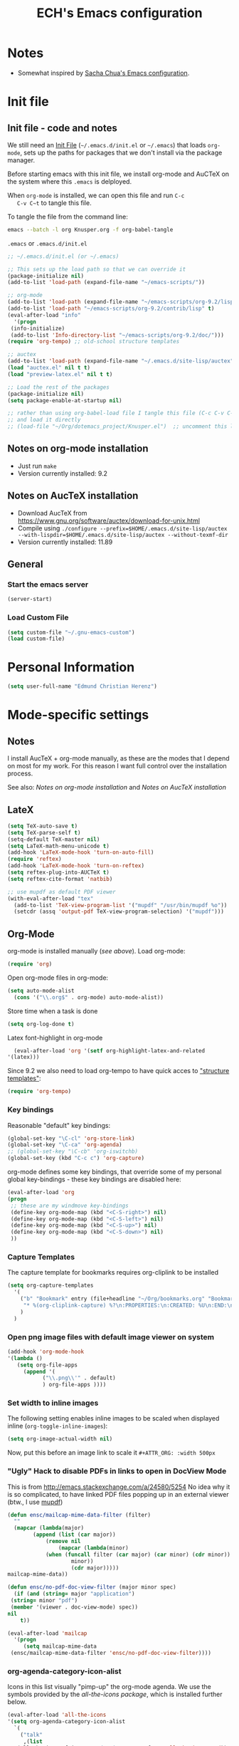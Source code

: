 #+TITLE: ECH's Emacs configuration
#+OPTIONS: toc:4 h:4 creator:t 
#+HTML_HEAD: <link rel="stylesheet" type="text/css" href="zenburn-code.css" />

* Notes

- Somewhat inspired by [[http://sach.ac/dotemacs][Sacha Chua's Emacs configuration]]. 

* Init file
** Init file - code and notes
   We still need an [[http://www.emacswiki.org/emacs/InitFile][Init File]] (=~/.emacs.d/init.el= or =~/.emacs=)
   that loads =org-mode=, sets up the paths for packages that we don't
   install via the package manager.

   Before starting emacs with this init file, we install org-mode and
   AuCTeX on the system where this ~.emacs~ is delployed.

   When ~org-mode~ is installed, we can open this file and run ~C-c
   C-v C~t~ to tangle this file.

   To tangle the file from the command line:
   #+BEGIN_SRC sh
   emacs --batch -l org Knusper.org -f org-babel-tangle
   #+END_SRC
   
   ~.emacs~ or ~.emacs.d/init.el~
   #+BEGIN_SRC emacs-lisp :tangle no
     ;; ~/.emacs.d/init.el (or ~/.emacs)

     ;; This sets up the load path so that we can override it
     (package-initialize nil)
     (add-to-list 'load-path (expand-file-name "~/emacs-scripts/"))

     ;; org-mode
     (add-to-list 'load-path (expand-file-name "~/emacs-scripts/org-9.2/lisp/"))
     (add-to-list 'load-path "~/emacs-scripts/org-9.2/contrib/lisp" t)
     (eval-after-load "info"
       '(progn
	  (info-initialize)
	  (add-to-list 'Info-directory-list "~/emacs-scripts/org-9.2/doc/")))
     (require 'org-tempo) ;; old-school structure templates

     ;; auctex
     (add-to-list 'load-path (expand-file-name "~/.emacs.d/site-lisp/auctex"))
     (load "auctex.el" nil t t)
     (load "preview-latex.el" nil t t)

     ;; Load the rest of the packages
     (package-initialize nil)
     (setq package-enable-at-startup nil)

     ;; rather than using org-babel-load file I tangle this file (C-c C-v C-t)
     ;; and load it directly
     ;; (load-file "~/Org/dotemacs_project/Knusper.el")  ;; uncomment this line, after this file has been tangled
   #+END_SRC
  
** Notes on org-mode installation

   - Just run ~make~
   - Version currently installed: 9.2

** Notes on AucTeX installation
    
   - Download AucTeX from [[https://www.gnu.org/software/auctex/download-for-unix.html]]
   - Compile using ~./configure --prefix=$HOME/.emacs.d/site-lisp/auctex --with-lispdir=$HOME/.emacs.d/site-lisp/auctex --without-texmf-dir~
   - Version currently installed: 11.89

** General

*** Start the emacs server
    #+BEGIN_SRC emacs-lisp :tangle yes
    (server-start)
    #+END_SRC

*** Load Custom File
    #+BEGIN_SRC emacs-lisp :tangle yes
      (setq custom-file "~/.gnu-emacs-custom")
      (load custom-file)
    #+END_SRC

* Personal Information

  #+BEGIN_SRC emacs-lisp :tangle yes
    (setq user-full-name "Edmund Christian Herenz")
  #+END_SRC

* Mode-specific settings
** Notes
   I install AucTeX + org-mode manually, as these are the modes that I
   depend on most for my work.  For this reason I want full control
   over the installation process.

   See also: [[*Notes on org-mode installation][Notes on org-mode installation]] and [[*Notes on AucTeX installation][Notes on AucTeX installation]]
   
** LateX
   #+BEGIN_SRC emacs-lisp :tangle yes
     (setq TeX-auto-save t)
     (setq TeX-parse-self t)
     (setq-default TeX-master nil)
     (setq LaTeX-math-menu-unicode t)
     (add-hook 'LaTeX-mode-hook 'turn-on-auto-fill)
     (require 'reftex)
     (add-hook 'LaTeX-mode-hook 'turn-on-reftex)
     (setq reftex-plug-into-AUCTeX t)
     (setq reftex-cite-format 'natbib)

     ;; use mupdf as default PDF viewer
     (with-eval-after-load "tex"
       (add-to-list 'TeX-view-program-list '("mupdf" "/usr/bin/mupdf %o"))
       (setcdr (assq 'output-pdf TeX-view-program-selection) '("mupdf")))
   #+END_SRC

** Org-Mode

   org-mode is installed manually ([[*Init file - code and notes][see above]]).  Load org-mode:
   #+BEGIN_SRC emacs-lisp :tangle yes
     (require 'org)  
   #+END_SRC

   Open org-mode files in org-mode:
   #+BEGIN_SRC emacs-lisp :tangle yes
     (setq auto-mode-alist
	   (cons '("\\.org$" . org-mode) auto-mode-alist))
   #+END_SRC
   Store time when a task is done
   #+begin_src emacs-lisp :tangle yes
     (setq org-log-done t)
   #+end_src

    Latex font-highlight in org-mode
    #+BEGIN_SRC emacs-lisp :tangle yes
      (eval-after-load 'org '(setf org-highlight-latex-and-related
	'(latex)))
    #+END_SRC

   Since 9.2 we also need to load org-tempo to have quick acces to
   [[https://orgmode.org/manual/Structure-Templates.html]["structure templates"]]:
   #+begin_src emacs-lisp :tangle yes
     (require 'org-tempo)
   #+end_src

*** Key bindings 

   Reasonable "default" key bindings:
   #+BEGIN_SRC emacs-lisp :tangle yes
     (global-set-key "\C-cl" 'org-store-link)
     (global-set-key "\C-ca" 'org-agenda)
     ;; (global-set-key "\C-cb" 'org-iswitchb)
     (global-set-key (kbd "C-c c") 'org-capture)
   #+END_SRC

   org-mode defines some key bindings, that override some of my
   personal global key-bindings - these key bindings are disabled here:
   #+BEGIN_SRC emacs-lisp :tangle yes
     (eval-after-load 'org
     (progn
	  ;; these are my windmove key-bindings
	  (define-key org-mode-map (kbd "<C-S-right>") nil)
	  (define-key org-mode-map (kbd "<C-S-left>") nil)
	  (define-key org-mode-map (kbd "<C-S-up>") nil)
	  (define-key org-mode-map (kbd "<C-S-down>") nil)
	  ))
    #+END_SRC

*** Capture Templates
    
    The capture template for bookmarks requires org-cliplink to be installed

    #+BEGIN_SRC emacs-lisp :tangle yes
      (setq org-capture-templates
	    '(
	      ("b" "Bookmark" entry (file+headline "~/Org/bookmarks.org" "Bookmarks")
	       "* %(org-cliplink-capture) %?\n:PROPERTIES:\n:CREATED: %U\n:END:\n\n" :empty-lines 1)
	      )
	    )
    #+end_src

*** Open png image files with default image viewer on system

    #+BEGIN_SRC emacs-lisp :tangle yes
      (add-hook 'org-mode-hook
      '(lambda ()
	     (setq org-file-apps
		   (append '(
			     ("\\.png\\'" . default)
			     ) org-file-apps ))))
    #+END_SRC
*** Set width to inline images

   The following setting enables inline images to be scaled when
   displayed inline (~org-toggle-inline-images~):
   #+BEGIN_SRC emacs-lisp :tangle yes
     (setq org-image-actual-width nil)
   #+END_SRC

   Now, put this before an image link to scale it
   ~#+ATTR_ORG: :width 500px~

*** "Ugly" Hack to disable PDFs in links to open in DocView Mode

    This is from http://emacs.stackexchange.com/a/24580/5254 No idea
    why it is so complicated, to have linked PDF files popping up in
    an external viewer (btw., I use [[http://www.mupdf.com/][mupdf]])

    #+BEGIN_SRC emacs-lisp :tangle yes
      (defun ensc/mailcap-mime-data-filter (filter)
        ""
        (mapcar (lambda(major)
              (append (list (car major))
                  (remove nil
                      (mapcar (lambda(minor)
      		      (when (funcall filter (car major) (car minor) (cdr minor))
                          minor))
                          (cdr major)))))
      mailcap-mime-data))

      (defun ensc/no-pdf-doc-view-filter (major minor spec)
        (if (and (string= major "application")
       (string= minor "pdf")
       (member '(viewer . doc-view-mode) spec))
      nil
          t))

      (eval-after-load 'mailcap
        '(progn
           (setq mailcap-mime-data
       (ensc/mailcap-mime-data-filter 'ensc/no-pdf-doc-view-filter))))
    #+END_SRC

*** org-agenda-category-icon-alist
     
    Icons in this list visually "pimp-up" the org-mode agenda.  We
    use the symbols provided by the [[*all the icons][all-the-icons package]], which is
    installed further below.

    #+BEGIN_SRC emacs-lisp :tangle yes
      (eval-after-load 'all-the-icons
      '(setq org-agenda-category-icon-alist 
	    `(
	      ("talk"
	       ,(list
		 (all-the-icons-faicon "graduation-cap"  :face 'all-the-icons-red))
	       nil nil :ascent center)
	      ("flight"
	       ,(list
		 (all-the-icons-alltheicon "swift"  :face 'all-the-icons-blue))
	       nil nil :ascent center)
	      ("mail"
	       ,(list
		 (all-the-icons-octicon "mail"  :face 'all-the-icons-yellow))
	       nil nil :ascent center)
	      ("observe"
	       ,(list
		 (all-the-icons-octicon "telescope"  :face 'all-the-icons-lyellow))
	       nil nil :ascent center)
	     )
	    )
      )
    #+end_src

*** COMMENT org-drill

    http://orgmode.org/worg/org-contrib/org-drill.html

    #+BEGIN_SRC emacs-lisp :tangle yes
    (require 'org-drill)
    (setq org-drill-add-random-noise-to-intervals-p t)
    (setq org-drill-leech-method 'warn)
    (setq org-drill-learn-fraction 0.3)
    #+END_SRC
     
**** Skeletons for learning swedish
      
     I learn swedish with respect to german, my native tongue.

***** Phrase
      No grammer associated. Fixed forms, etc.
      #+BEGIN_SRC emacs-lisp :tangle yes
	(define-skeleton swedish-phrase-skeleton
          "Insert swedish phrases in org-drill mode"
          ""
          "** sonst.                                                          :drill:\n"
          "   :PROPERTIES:\n"
          "   :DRILL_CARD_TYPE: hide1cloze\n"
          "   :END:\n"
          "   sv: [" (skeleton-read "svenska: ") "]\n"
          "   de: [" (skeleton-read "deutsch: ") "]\n")
      #+END_SRC

***** Verbs
      Verbs + swedish conjungation.
      #+BEGIN_SRC emacs-lisp :tangle yes
        (define-skeleton swedish-verb-skeleton
          "Insert swedish verbs in org-drill mode"
	  ""
          "** verb                                                            :drill:\n"
          "   :PROPERTIES:\n"
          "   :DRILL_CARD_TYPE: hide1cloze\n"
          "   :END:\n"
          "   sv: [" (skeleton-read "svenska: ") "]\n"
          "   de: [" (skeleton-read "deutsch: ") "]\n"
          "*** konj.\n"
          "    | infinitiv | presens | preteritum | supinum | imperativ |\n"
          "    |-----------+---------+------------+---------+-----------|\n"
          "    |    " _ "       |         |            |         |           |\n")
      #+END_SRC

****** ☛ TODO sv inifinitive can be automatically inserted in table!

***** Nouns
      Nouns + deklination
      #+BEGIN_SRC emacs-lisp :tangle yes
        (define-skeleton swedish-noun-skeleton
          "Insert swedish nouns in org-drill-mode"
          ""
          "** substantiv                                                          :drill:\n"
          "   :PROPERTIES:\n"
          "   :DRILL_CARD_TYPE: hide1cloze\n"
          "   :END:\n"
          "   sv: [" (skeleton-read "svenska: ") "]\n"
          "   de: [" (skeleton-read "deutsch: ") "]\n"
          "*** dekl.\n"
          "    | sing. obestämd | sing. bestämd | pl. obestämd | pl. bestämd |\n"
          "    |----------------+---------------+--------------+-------------|\n"
          "    |    "_"            |               |              |             |\n")
      #+END_SRC

* Packages
** Package Archives

   [[https://melpa.org][MELPA]] is the king of emacs package archives.  Follow [[https://twitter.com/melpa_emacs][MELPA on Twitter]].
    
   #+BEGIN_SRC emacs-lisp :tangle yes
     (add-to-list 'package-archives '("melpa" . "https://melpa.org/packages/") t)
   #+END_SRC
** use-package - automatically download and install packages

   We use [[https://github.com/jwiegley/use-package][=use-package=]] to automatically download and install packages,
   if they are not present on the system.  Of course, when firing up
   EMACS for the first time on a fresh system, =use-package= needs to be
   automagically installed first.

   #+BEGIN_SRC emacs-lisp :tangle yes
     (if (not (package-installed-p 'use-package))
         (progn
           (package-refresh-contents)
           (package-install 'use-package)))

     (require 'use-package)
   #+END_SRC


** List of used packages
*** org-mode related
**** org-bullets

     The following gold is from
     https://thraxys.wordpress.com/2016/01/14/pimp-up-your-org-agenda/

     #+BEGIN_SRC emacs-lisp :tangle yes
       (use-package org-bullets
         :ensure t
         :init
         (setq org-bullets-bullet-list
	       '("◉" "◎" "⚫" "○" "►" "◇"))
         :config
         (add-hook 'org-mode-hook (lambda () (org-bullets-mode 1)))
         )
       (setq org-todo-keywords '((sequence "☛ TODO(t)" "|" "✔ DONE(d)")
       (sequence "⚑ WAITING(w)" "|")
       (sequence "|" "✘ CANCELED(c)")))
     #+END_SRC

**** orgtbl-aggregate

     *Aggregating a table is creating a new table by computing sums,
     averages, and so on, out of material from the first table.*

     https://github.com/tbanel/orgaggregate

     This really should be part of org-mode at some point.

     #+BEGIN_SRC emacs-lisp :tangle yes
       (use-package orgtbl-aggregate
	 :ensure t)
     #+END_SRC

**** org-cliplink
     
     #+BEGIN_SRC emacs-lisp :tangle yes
       (use-package org-cliplink
	 :ensure t)
     #+end_src

*** Essential
**** try
     
     /Try is a package that allows you to try out Emacs packages without installing them./
     https://github.com/larstvei/Try

     #+begin_src emacs-lisp :tangle yes
       (use-package try
	 :ensure t
	 )
     #+end_src

**** anaconda-mode
       
     /Code navigation, documentation lookup and completion for Python./
     https://github.com/proofit404/anaconda-mode

     #+begin_src emacs-lisp :tangle yes
       (use-package anaconda-mode
	 :ensure t
	 :config
	 (add-hook 'python-mode-hook 'anaconda-mode)
	 (add-hook 'python-mode-hook 'anaconda-eldoc-mode))
     #+end_src

***** auto-complete for anaconda with company-mode

      #+begin_src emacs-lisp :tangle yes
	(use-package company
	  :ensure t)
	(use-package company-anaconda
	  :ensure t
	  :after company
	  :config
	  (add-to-list 'company-backends 'company-anaconda)
	)
      #+end_src

**** which-key 
       
     https://github.com/justbur/emacs-which-keynn

     #+BEGIN_SRC emacs-lisp
       (use-package which-key
	 :ensure t)
     #+END_SRC

**** ebib

     Ebib: http://joostkremers.github.io/ebib/ (in MELPA)

     Copy of settings copied from ~.gnu_emacs_custom~
       
     #+BEGIN_SRC emacs-lisp :tangle yes
       (use-package ebib
	 :ensure t
	 :config
	 (setq ebib-index-columns
	       (quote
		(("timestamp" 12 t)
		 ("Entry Key" 20 t)
		 ("Author/Editor" 40 nil)
		 ("Year" 6 t)
		 ("Title" 50 t))))
	 (setq ebib-index-default-sort (quote ("timestamp" . descend)))
	 (setq ebib-index-window-size 28)
	 (setq ebib-preload-bib-files (quote ("~/science_works/bibliography.bib")))
	 (setq ebib-timestamp-format "%Y.%m.%d")
	 (setq ebib-use-timestamp t))
     #+END_SRC

**** bibslurp-ads

     Bibslurp: http://mkmcc.github.io/software/bibslurp.html (in MELPA)

     #+BEGIN_SRC emacs-lisp :tangle yes
       (use-package bibslurp
	 :ensure t)
     #+END_SRC

**** yascroll-mode

     yascroll.el is Yet Another Scroll Bar Mode for GNU Emacs.
     https://github.com/m2ym/yascroll-el
       
     #+BEGIN_SRC emacs-lisp :tangle yes
       (use-package yascroll
	 :ensure t
	 :config
	 (global-yascroll-bar-mode 1)
	 (setq yascroll:delay-to-hide 0.8)
	 )
     #+END_SRC

**** magit
       
     [[https://magit.vc]]

     #+BEGIN_SRC emacs-lisp :tangle yes
       (use-package magit 
	 :ensure t
	 :bind ("C-x g" . magit-status)
	 )
     #+END_SRC

**** diminish

     #+BEGIN_SRC emacs-lisp :tangle yes
       (use-package diminish
         :ensure t)
     #+END_SRC

**** buffer-move
     
     https://github.com/lukhas/buffer-move

     #+BEGIN_SRC emacs-lisp :tangle yes
       (use-package buffer-move
         :ensure t
         :config
         (global-set-key (kbd "<S-s-up>")     'buf-move-up)
         (global-set-key (kbd "<S-s-down>")   'buf-move-down)
         (global-set-key (kbd "<S-s-left>")   'buf-move-left)
         (global-set-key (kbd "<S-s-right>")  'buf-move-right)
         )
     #+END_SRC

**** smex

     #+BEGIN_SRC emacs-lisp :tangle yes
       (use-package smex
         :ensure t
         :config
         (smex-initialize)
         (global-set-key (kbd "M-x") 'smex)
         )
     #+END_SRC

**** rainbow-delimiters
     
     https://www.emacswiki.org/emacs/RainbowDelimiters

     #+BEGIN_SRC emacs-lisp :tangle yes
       (use-package rainbow-delimiters
         :ensure t
         :config
         (add-hook 'prog-mode-hook #'rainbow-delimiters-mode)
         )
     #+END_SRC

**** htmlize
     http://www.emacswiki.org/emacs/Htmlize

**** iedit
     Simultaneously edit multiple regions in buffer.
     http://www.emacswiki.org/emacs/Iedit
     #+BEGIN_SRC emacs-lisp :tangle yes
       (use-package iedit
	 :ensure t)
     #+END_SRC
**** writeroom-mode
     
     Distraction free writing.
     https://github.com/joostkremers/writeroom-mode

     #+BEGIN_SRC emacs-lisp :tangle yes
       (use-package writeroom-mode
         :ensure t)
     #+END_SRC

**** markdown-mode

     http://jblevins.org/projects/markdown-mode/

     #+BEGIN_SRC emacs-lisp :tangle yes
       (use-package markdown-mode
         :ensure t
         :init (setq auto-mode-alist
                     (cons '("\\.mdml$" . markdown-mode) auto-mode-alist)))
     #+END_SRC

***** markdown-toc

      #+BEGIN_SRC emacs-lisp :tangle yes
        (use-package markdown-toc
          :ensure t)
      #+END_SRC

**** pager
     https://github.com/emacsorphanage/pager
     and for the default keybindings
     https://github.com/nflath/pager-default-keybindings
     (the latter depends on the former).

     #+BEGIN_SRC emacs-lisp :tangle yes
       (use-package pager
         :ensure t)
       (use-package pager-default-keybindings
         :ensure t)
     #+END_SRC

**** uptimes
       
     https://github.com/davep/uptimes.el

     #+BEGIN_SRC emacs-lisp :tangle yes
       (use-package uptimes
         :ensure t)
     #+END_SRC

**** dired-quicksort
       
     Quick and easy sorting in dired - just press "S".
       
     https://www.topbug.net/blog/2016/08/17/dired-quick-sort-sort-dired-buffers-quickly-in-emacs/

     #+BEGIN_SRC emacs-lisp :tangle yes
       (use-package dired-quick-sort
         :ensure t
         :init
         (dired-quick-sort-setup))
     #+END_SRC

     With this configuration ~S~ is bound to invoke the ~dired-quick-sort~ [[https://github.com/abo-abo/hydra][hydra]].
       
**** dictionary
       
     http://me.in-berlin.de/~myrkr/dictionary/index.html
       
     #+BEGIN_SRC emacs-lisp :tangle yes
       (use-package dictionary
	 :ensure t)
     #+END_SRC
       
*** Appearance
**** zenburn colour theme

     https://github.com/bbatsov/zenburn-emacs

     Load zenburn colour theme when starting emacs.

     #+BEGIN_SRC emacs-lisp :tangle yes
       (use-package zenburn-theme
	 :ensure t
	 :config
	 (load-theme 'zenburn))
     #+END_SRC

**** powerline

     https://github.com/milkypostman/powerline

     #+BEGIN_SRC emacs-lisp :tangle yes
       (use-package powerline
         :ensure t
         :config
         (powerline-default-theme)
         )
     #+END_SRC

**** beacon

     https://github.com/Malabarba/beacon

     #+BEGIN_SRC emacs-lisp :tangle yes
       (use-package beacon
	 :ensure t
	 :config
	 (beacon-mode 1)
	 (setq beacon-dont-blink-commands nil) ;; always blink
	 ;; (setq beacon-lighter '"Λ") - 
	 (add-to-list 'beacon-dont-blink-major-modes 'Man-mode)
	 (add-to-list 'beacon-dont-blink-major-modes 'shell-mode)
	 (add-to-list 'beacon-dont-blink-major-modes 'inferior-python-mode)
	 (add-to-list 'beacon-dont-blink-major-modes 'xkcd-mode)
	 :diminish beacon-mode
	 )
     #+END_SRC
     
**** all the icons

     https://github.com/domtronn/all-the-icons.el

     #+begin_src emacs-lisp :tangle yes
       (use-package all-the-icons
	 :ensure t)
     #+end_src

     Make sure to not forget to run ~M-x
     all-the-icons-install-fonts~ on a fresh installation.

*** Email
**** muttrc-mode

     Syntax highlighting in [[http://linux.die.net/man/5/muttrc][muttrc file]].

     Was removed from melpa, so currently not available...  There
     appears to be a replacement  https://github.com/neomutt/muttrc-mode-el.
     However, its not in melpa yet ... For now I download it manually and place it in
     [[~/emacs-scripts/]]
       
     #+BEGIN_SRC emacs-lisp :tangle yes
       (autoload 'muttrc-mode "muttrc-mode.el"
	 "Major mode to edit muttrc files" t)
       (setq auto-mode-alist
	     (append '(("muttrc\\'" . muttrc-mode))
		     auto-mode-alist))
     #+END_SRC

     Old - if it is in melpa at some point we use this again
     #+BEGIN_SRC emacs-lisp :tangle no
       (use-package muttrc-mode
         :ensure t
         :config
          (setq auto-mode-alist
                   (append '((".muttrc\\'" . muttrc-mode))
                           auto-mode-alist)))
     #+END_SRC

**** offlineimap
     #+BEGIN_SRC emacs-lisp :tangle yes
       (use-package offlineimap
         :ensure t
	 )
     #+END_SRC

*** Fun
**** xkcd
     https://github.com/vibhavp/emacs-xkcd
     [[http://xkcd.com/][xkcd]] reader for Emacs. Nerd on!

     #+BEGIN_SRC emacs-lisp :tangle yes
       (use-package xkcd
         :ensure t)
     #+END_SRC

**** fireplace
       
     It can get cold in winter. =M-x fireplace=
     https://github.com/johanvts/emacs-fireplace

     #+BEGIN_SRC emacs-lisp :tangle yes
       (use-package fireplace
         :ensure t)
     #+END_SRC

**** tea-time

     With =tea-time= I never forget about the tea.  Using  [[http://movie-sounds.org/action-movie-sound-clips/the-italian-job-1969/have-a-cup-of-tea-ready][this soundbite]]
     from my favorite movie "The Italian Job".

     #+BEGIN_SRC emacs-lisp :tangle yes
       (use-package tea-time
         :ensure t
         :config
         (setq tea-time-sound "~/.sounds/tea.ogg")
         (setq tea-time-sound-command "ogg123 -q %s")
         )
     #+END_SRC

** Packages not in ELPA or MELPA
    
   These packages are in =~/emacs-scripts/= as specfied in the
   load-path in [[Init file]].

*** post-mode for mutt

    http://post-mode.sourceforge.net/

    Note: ~Cheers,~ as a default in ~post-signature-pattern~ is not a
    good idea!

    #+BEGIN_SRC emacs-lisp :tangle yes
      (use-package post
        :config
        (setq post-signature-pattern "\\(--\\|\\)")
        )
    #+END_SRC

*** simple-wiki

    http://www.emacswiki.org/emacs/SimpleWikiMode

    #+BEGIN_SRC emacs-lisp :tangle yes
    (use-package simple-wiki)
    #+END_SRC

*** wikidot mode

    An Emacs mode for editing Wikidot markup 

    https://github.com/infochimps-customers/wikidot-mode

    #+BEGIN_SRC emacs-lisp :tangle yes
    (use-package wikidot-mode)
    #+END_SRC
** Part of emacs
*** printing
     
    http://www.emacswiki.org/emacs/PrintingPackage
     
    #+BEGIN_SRC emacs-lisp :tangle yes
      (use-package printing
        :config
        (pr-update-menus t))
    #+END_SRC
     
*** uniquify
     
    Uniquify buffer names. 
    See e.g. [[http://trey-jackson.blogspot.cl/2008/01/emacs-tip-11-uniquify.html][here]] or [[http://www.emacswiki.org/emacs/uniquify][here.]]

    #+BEGIN_SRC emacs-lisp :tangle yes
       (require 'uniquify)
    #+END_SRC

*** Midnight Mode (disabled)

    http://www.emacswiki.org/emacs/MidnightMode

    Bury unused buffers after some time (4:30 in the morning).
     
    #+BEGIN_SRC emacs-lisp :tangle no
      (use-package midnight
        :config
        (midnight-delay-set 'midnight-delay "4:30am"))
    #+END_SRC

*** Abbrev-mode
     
    http://www.emacswiki.org/emacs/AbbrevMode
    - but currently not used 
     
    #+BEGIN_SRC emacs-lisp :tangle no
      (if (file-exists-p abbrev-file-name)
          (quietly-read-abbrev-file))
      (setq save-abbrevs t)  
      ;; in org-mode, we want expansions with trailing or leading slashes -
      ;; this might need some modification
      (abbrev-table-put org-mode-abbrev-table :regexp "\\(\\\\[a-z0-9@]+\\)")
    #+END_SRC

*** ido-mode

    http://www.emacswiki.org/emacs/InteractivelyDoThings
    Part of Emacs

    #+BEGIN_SRC emacs-lisp :tangle yes
      (use-package ido
        :config
        (ido-mode t)
        (setq ido-enable-flex-matching t)
        (setq ido-everywhere t)
        (setq ido-max-prospects 50)
        (setq ido-max-window-height 0.25)
        )
    #+END_SRC

* User Interface
** Window Configuration

   - no tooltips
   - no toolbar
   - no menu
   - no scrollbar
  
   #+BEGIN_SRC emacs-lisp :tangle yes
     (when window-system
       (tooltip-mode -1)
       (tool-bar-mode -1)
       (menu-bar-mode -1)
       (scroll-bar-mode -1))
   #+END_SRC

** Various settings
*** move around between windows using C-S-Arrow keys (wind-move)
    #+BEGIN_SRC emacs-lisp :tangle yes
      (global-set-key (kbd "<C-S-up>")     'windmove-up)
      (global-set-key (kbd "<C-S-down>")   'windmove-down)
      (global-set-key (kbd "<C-S-left>")   'windmove-left)
      (global-set-key (kbd "<C-S-right>")  'windmove-right)

    #+END_SRC
*** disable <menu>-key
    #+BEGIN_SRC emacs-lisp :tangle yes
      (global-set-key (kbd "<menu>") 'nil)
    #+END_SRC

*** disable blinking cursor
    #+BEGIN_SRC emacs-lisp :tangle yes
      (blink-cursor-mode 0)
    #+END_SRC

*** disable Shift+Arrow to select text
    #+BEGIN_SRC emacs-lisp :tangle yes
      (setq shift-select-mode nil)
    #+END_SRC

*** middle-click pastes at point, not at mouse position
    #+BEGIN_SRC emacs-lisp :tangle yes
      (setq mouse-yank-at-point t) 
    #+END_SRC

*** transient-mark-mode
     #+BEGIN_SRC emacs-lisp :tangle yes
      (setq transient-mark-mode t)
    #+END_SRC

*** highlight matching parenthesis based on point
    #+BEGIN_SRC emacs-lisp :tangle yes
      (show-paren-mode t)
    #+END_SRC

*** recent files mode
    #+BEGIN_SRC emacs-lisp :tangle yes
      (recentf-mode 1)
    #+END_SRC

*** Bind hippie-expand to M-<SPC> - Peace!
    #+BEGIN_SRC emacs-lisp :tangle yes
      (global-set-key "\M- " 'hippie-expand)
    #+END_SRC

*** never truncate the lines in my buffer [DISABLED]
    #+BEGIN_SRC emacs-lisp :tangle no
      (setq truncate-lines t)
    #+END_SRC

*** always truncate lines, but never the mini-buffer

    #+BEGIN_SRC emacs-lisp :tangle yes
      (setq truncate-lines t)
      (add-hook 'minibuffer-setup-hook
	    (lambda () (setq truncate-lines nil)))
    #+END_SRC

*** Emacs close confirmation 
    (do not accidentally close emacs)

    #+BEGIN_SRC emacs-lisp :tangle yes
      (setq kill-emacs-query-functions
	    (cons (lambda () (yes-or-no-p "Really Quit Emacs? "))
		  kill-emacs-query-functions))
    #+END_SRC

*** enable disabled command - upcase region

    #+BEGIN_SRC emacs-lisp :tangle yes
      (put 'upcase-region 'disabled nil)
    #+END_SRC

*** desktop-save-mode 

    (see Sect. 42 "Saving Emacs Sessions" in Emacs
    User Manual)

    #+BEGIN_SRC emacs-lisp :tangle yes
      (desktop-save-mode 1)
      (setq desktop-restore-eager 10)
      (setq desktop-save t) ;; save without asking
    #+END_SRC

*** user ibuffer insted of list-buffers

    #+BEGIN_SRC emacs-lisp :tangle yes
      (defalias 'list-buffers 'ibuffer)
    #+END_SRC

**** adjust ibuffer column widths

     #+BEGIN_SRC emacs-lisp :tangle yes
       (setq ibuffer-formats
             '((mark modified read-only " "
                     (name 30 30 :left :elide) " "
                     (size 9 -1 :right) " "
                     (mode 16 16 :left :elide) " " filename-and-process)
               (mark " " (name 16 -1) " " filename)))
     #+END_SRC
*** eshell-stuff
    em-joc - not used anymore
    #+BEGIN_SRC emacs-lisp :tangle no
       (require 'em-joc)
        (defun eshell/info (subject)
          "Read the Info manual on SUBJECT."
          (let ((buf (current-buffer)))
            (Info-directory)
            (let ((node-exists (ignore-errors (Info-menu subject))))
              (if node-exists
                  0
      ;;          We want to switch back to *eshell* if the requested
      ;;          Info manual doesn't exist.
                (switch-to-buffer buf)
                (eshell-print (format "There is no Info manual on %s.\n"
                                      subject))
                1))))
    #+END_SRC
** Electric Pairs

   #+BEGIN_SRC emacs-lisp :tangle yes
     (electric-pair-mode 1)
     (defvar markdown-electric-pairs '((?* . ?*)) "Electric pairs for markdown-mode.")
     (defun markdown-add-electric-pairs ()
       (setq-local electric-pair-pairs (append electric-pair-pairs markdown-electric-pairs))
       (setq-local electric-pair-text-pairs electric-pair-pairs))
     (add-hook 'markdown-mode-hook 'markdown-add-electric-pairs)
   #+END_SRC

** Move around between windows (wind-move)

   Move around between windows using C-S-Arrow keys (wind-move). Better
   than pressing repeatedly C-x o. (Seems not to work in org-mode?)
    
   #+BEGIN_SRC emacs-lisp :tangle yes
     (global-set-key (kbd "<C-S-up>")     'windmove-up)
     (global-set-key (kbd "<C-S-down>")   'windmove-down)
     (global-set-key (kbd "<C-S-left>")   'windmove-left)
     (global-set-key (kbd "<C-S-right>")  'windmove-right)
   #+END_SRC

* Convenience functions not shipped in emacs
** Timestamps

   Command to insert timestamps into text - e.g.: 27.10.2015, 12:25
   Inspired from http://emacswiki.org/emacs/InsertingTodaysDate
    
   #+BEGIN_SRC emacs-lisp :tangle yes
     (defun timestamp ()
       (interactive)
       (insert (format-time-string "%d.%m.%Y, %H:%M")))
   #+END_SRC

** Count Words & Characters

   From http://ergoemacs.org/emacs/elisp_count-region.html

   #+BEGIN_SRC emacs-lisp :tangle yes
     (defun my-count-words-region (posBegin posEnd)
       "Print number of words and chars in region."
       (interactive "r")
       (message "Counting …")
       (save-excursion
         (let (wordCount charCount)
           (setq wordCount 0)
           (setq charCount (- posEnd posBegin))
           (goto-char posBegin)
           (while (and (< (point) posEnd)
                       (re-search-forward "\\w+\\W*" posEnd t))
             (setq wordCount (1+ wordCount)))

           (message "Words: %d. Chars: %d." wordCount charCount)
           )))
   #+END_SRC

** Unfill Region / Unfill Paragraph

   Source: http://ergoemacs.org/emacs/emacs_unfill-paragraph.html
    
   #+BEGIN_SRC emacs-lisp :tangle yes
     (defun unfill-paragraph ()
       "Replace newline chars in current paragraph by single spaces.
     This command does the inverse of `fill-paragraph'."
       (interactive)
       (let ((fill-column 90002000)) ; 90002000 is just random. you can use `most-positive-fixnum'
         (fill-paragraph nil)))
     (defun unfill-region (start end)
       "Replace newline chars in region by single spaces.
     This command does the inverse of `fill-region'."
       (interactive "r")
       (let ((fill-column 90002000))
         (fill-region start end)))
   #+END_SRC
    
    
    
